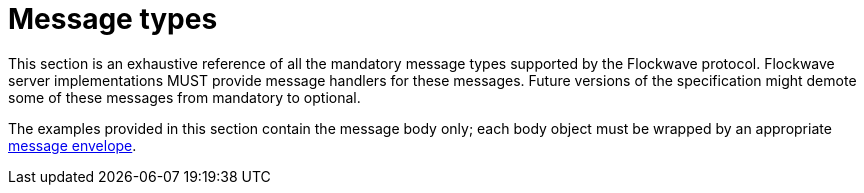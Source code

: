 = Message types

This section is an exhaustive reference of all the mandatory message types
supported by the Flockwave protocol. Flockwave server implementations MUST
provide message handlers for these messages. Future versions of the specification
might demote some of these messages from mandatory to optional.

The examples provided in this
section contain the message body only; each body object must be wrapped
by an appropriate xref:general.adoc#_the_envelope_of_a_message[message envelope].
